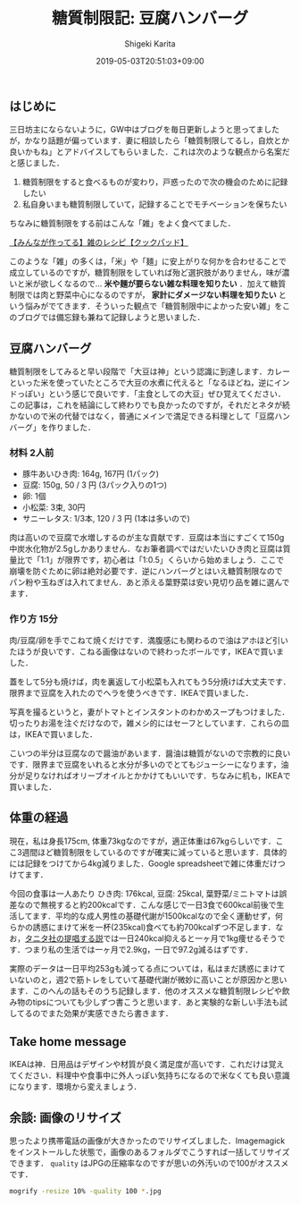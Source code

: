 #+title: 糖質制限記: 豆腐ハンバーグ
#+summary:
#+categories: 雑メシ
#+tags: 糖質制限 自炊
#+draft: false
#+date: 2019-05-03T20:51:03+09:00
#+author: Shigeki Karita
#+isCJKLanguage: true
#+markup: org
#+toc: false

** はじめに

三日坊主にならないように，GW中はブログを毎日更新しようと思ってましたが，かなり話題が偏っています．妻に相談したら「糖質制限してるし，自炊とか良いかもね」とアドバイスしてもらいました．これは次のような観点から名案だと感じました．

1. 糖質制限をすると食べるものが変わり，戸惑ったので次の機会のために記録したい
1. 私自身いまも糖質制限していて，記録することでモチベーションを保ちたい

ちなみに糖質制限をする前はこんな「雑」をよく食べてました．

[[https://cookpad.com/search/%E9%9B%91][【みんなが作ってる】雑のレシピ【クックパッド】]]

このような「雑」の多くは，「米」や「麺」に安上がりな何かを合わせることで成立しているのですが，糖質制限をしていれば殆ど選択肢がありません，味が濃いと米が欲しくなるので... *米や麺が要らない雑な料理を知りたい* ．加えて糖質制限では肉と野菜中心になるのですが， *家計にダメージない料理を知りたい* という悩みがでてきます．そういった観点で「糖質制限中によかった安い雑」をこのブログでは備忘録も兼ねて記録しようと思いました．

** 豆腐ハンバーグ

糖質制限をしてみると早い段階で「大豆は神」という認識に到達します．カレーといった米を使っていたところで大豆の水煮に代えると「なるほどね，逆にインドっぽい」という感じで良いです．「主食としての大豆」ぜひ覚えてください．この記事は，これを結論にして終わりでも良かったのですが，それだとネタが続かないので米の代替ではなく，普通にメインで満足できる料理として「豆腐ハンバーグ」を作りました．

*** 材料 2人前

- 豚牛あいひき肉: 164g, 167円 (1パック)
- 豆腐: 150g, 50 / 3 円 (3パック入りの1つ)
- 卵: 1個
- 小松菜: 3束, 30円
- サニーレタス: 1/3本, 120 / 3 円 (1本は多いので)

肉は高いので豆腐で水増しするのが主な貢献です．豆腐は本当にすごくて150g中炭水化物が2.5gしかありません．なお筆者調べではだいたいひき肉と豆腐は質量比で「1:1」が限界です，初心者は「1:0.5」くらいから始めましょう．ここで崩壊を防ぐために卵は絶対必要です．逆にハンバーグとはいえ糖質制限なのでパン粉や玉ねぎは入れてません．あと添える葉野菜は安い見切り品を雑に選んでます．

*** 作り方 15分

肉/豆腐/卵を手でこねて焼くだけです．満腹感にも関わるので油はアホほど引いたほうが良いです．こねる画像はないので終わったボールです，IKEAで買いました．

[[file:./bowl.jpg]]

蓋をして5分も焼けば，肉を裏返して小松菜も入れてもう5分焼けば大丈夫です．限界まで豆腐を入れたのでヘラを使うべきです．IKEAで買いました．

[[file:./hera.jpg]]

写真を撮るというと，妻がトマトとインスタントのわかめスープもつけました．切ったりお湯を注ぐだけなので，雑メシ的にはセーフとしています．これらの皿は，IKEAで買いました．

[[file:./kansei.jpg]]

こいつの半分は豆腐なので醤油があいます．醤油は糖質がないので宗教的に良いです．限界まで豆腐をいれると水分が多いのでとてもジューシーになります，油分が足りなければオリーブオイルとかかけてもいいです．ちなみに机も，IKEAで買いました．

** 体重の経過

現在，私は身長175cm, 体重73kgなのですが，適正体重は67kgらしいです．ここ3週間ほど糖質制限をしているのですが確実に減っていると思います．具体的には記録をつけてから4kg減りました．Google spreadsheetで雑に体重だけつけてます．

[[file:./plot.svg]]

今回の食事は一人あたり ひき肉: 176kcal, 豆腐: 25kcal, 葉野菜/ミニトマトは誤差なので無視すると約200kcalです．こんな感じで一日3食で600kcal前後で生活してます．平均的な成人男性の基礎代謝が1500kcalなので全く運動せず，何らかの誘惑にまけて米を一杯(235kcal)食べても約700kcalずつ不足します．なお，[[https://www.tanita.co.jp/health/detail/28][タニタ社の提唱する説]]では一日240kcal抑えると一ヶ月で1kg痩せるそうです．つまり私の生活では一ヶ月で2.9kg，一日で97.2g減るはずです．

実際のデータは一日平均253gも減ってる点については，私はまだ誘惑にまけていないのと，週2で筋トレをしていて基礎代謝が微妙に高いことが原因かと思います．このへんの話もそのうち記録します．他のオススメな糖質制限レシピや飲み物のtipsについても少しずつ書こうと思います．あと実験的な新しい手法も試してるのでまた効果が実感できたら書きます．

** Take home message

IKEAは神．日用品はデザインや材質が良く満足度が高いです．これだけは覚えてください．料理中や食事中に外人っぽい気持ちになるので米なくても良い意識になります．環境から変えましょう．


** 余談: 画像のリサイズ

思ったより携帯電話の画像が大きかったのでリサイズしました．Imagemagickをインストールした状態で，画像のあるフォルダでこうすれば一括してリサイズできます． ~quality~ はJPGの圧縮率なのですが思いの外汚いので100がオススメです．
#+BEGIN_SRC bash
mogrify -resize 10% -quality 100 *.jpg
#+END_SRC
